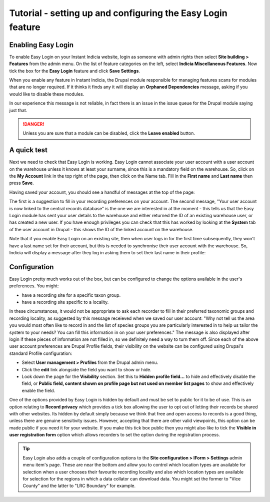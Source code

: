 Tutorial - setting up and configuring the Easy Login feature
============================================================

.. only:: not advanced
  
  Before undertaking these steps, you might like to read up on :doc:`options for how to 
  associate users with records <../../../iform/user-identification>` and 
  :doc:`the Easy Login feature <../../features/easy-login>` if you have not done so 
  already.
  
Enabling Easy Login
-------------------

To enable Easy Login on your Instant Indicia website, login as someone with admin rights
then select **Site building > Features** from the admin menu. On the list of feature
categories on the left, select **Indicia Miscellaneous Features**. Now tick the box for
the **Easy Login** feature and click **Save Settings**.

.. image:: ../../../../images/screenshots/features/features-selection-easy-login.png
  :width: 600px
  :alt: Selecting the Easy Login feature
  
When you enable any feature in Instant Indicia, the Drupal module responsible for managing
features scans for modules that are no longer required. If it thinks it finds any it will
display an **Orphaned Dependencies** message, asking if you would like to disable these
modules.

.. image:: ../../../../images/screenshots/features/orphaned-dependencies.png
  :width: 550px
  :alt: The Features orphaned dependencies message.

In our experience this message is not reliable, in fact there is an issue in the issue
queue for the Drupal module saying just that. 

.. danger::

  Unless you are sure that a module can be disabled, click the **Leave enabled** button.
  
A quick test
------------

Next we need to check that Easy Login is working. Easy Login cannot associate your user
account with a user account on the warehouse unless it knows at least your surname, since
this is a mandatory field on the warehouse. So, click on the **My Account** link in the 
top right of the page, then click on the Name tab. Fill in the **First name** and **Last
name** then press **Save**.

.. image:: ../../../../images/screenshots/features/easy-login-name-tab.png
  :width: 700px
  :alt: Inputting your name into your user profile.
  
Having saved your account, you should see a handful of messages at the top of the page:

.. image:: ../../../../images/screenshots/features/easy-login-save-account-messages.png
  :width: 700px
  :alt: Messages shown after saving your account

The first is a suggestion to fill in your recording preferences on your account. The 
second message, "Your user account is now linked to the central records database" is the
one we are interested in at the moment - this tells us that the Easy Login module has 
sent your user details to the warehouse and either returned the ID of an existing 
warehouse user, or has created a new user. If you have enough privileges you can check
that this has worked by looking at the **System** tab of the user account in Drupal - this
shows the ID of the linked account on the warehouse. 

Note that if you enable Easy Login on an existing site, then when user logs in for the
first time subsequently, they won't have a last name set for their account, but this is
needed to synchronise their user account with the warehouse. So, Indicia will display a
message after they log in asking them to set their last name in their profile:

.. image:: ../../../../images/screenshots/features/please-set-last-name.png
  :width: 700px
  :alt: Indicia requests the user to fill in their last name.
  
Configuration
-------------

Easy Login pretty much works out of the box, but can be configured to change the 
options available in the user's preferences. You might:

* have a recording site for a specific taxon group.
* have a recording site specific to a locality.

In these circumstances, it would not be appropriate to ask each recorder to fill in their
preferred taxonomic groups and recording locality, as suggested by this message receieved
when we saved our user account: "Why not tell us the area you would most often like to
record in and the list of species groups you are particularly interested in to help us
tailor the system to your needs? You can fill this information in on your user
preferences." The message is also displayed after login if these pieces of information are
not filled in, so we definitely need a way to turn them off. Since each of the above user
account preferences are Drupal Profile fields, their visibility on the website can be
configured using Drupal's standard Profile configuration:

* Select **User management > Profiles** from the Drupal admin menu.
* Click the **edit** link alongside the field you want to show or hide.
* Look down the page for the **Visibility** section. Set this to **Hidden profile 
  field...** to hide and effectively disable the field, or **Public field, content shown 
  on profile page but not used on member list pages** to show and effectively enable the
  field.

.. image:: ../../../../images/screenshots/features/easy-login-field-visibility.png
  :width: 500px
  :alt: Visibility options for Profile fields introduced by Easy Login

One of the options provided by Easy Login is hidden by default and must be set to public
for it to be of use. This is an option relating to **Record privacy** which provides a
tick box allowing the user to opt out of letting their records be shared with other
websites. Its hidden by default simply because we think that free and open access to
records is a good thing, unless there are genuine sensitivity issues. However, accepting
that there are other valid viewpoints, this option can be made public if you need it for
your website. If you make this tick box public then you might also like to tick the
**Visible in user registration form** option which allows recorders to set the option
during the registration process.

.. tip::

  Easy Login also adds a couple of configuration options to the **Site configuration >
  IForm > Settings** admin menu item's page. These are near the bottom and allow you to
  control which location types are available for selection when a user chooses their
  favourite recording locality and also which location types are available for selection
  for the regions in which a data collator can download data. You might set the former
  to "Vice County" and the latter to "LRC Boundary" for example.

